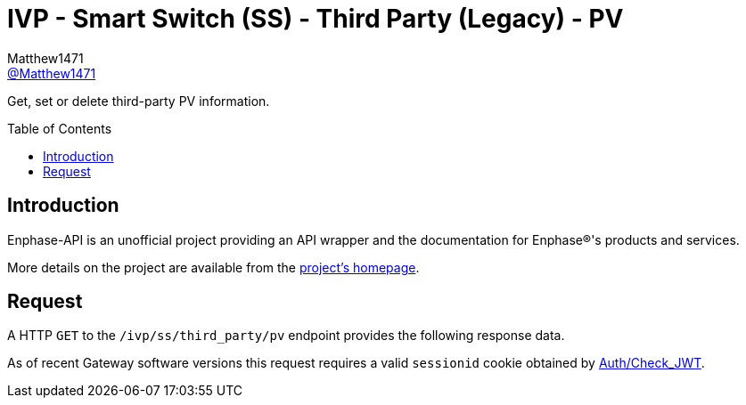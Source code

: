 = IVP - Smart Switch (SS) - Third Party (Legacy) - PV
:toc: preamble
Matthew1471 <https://github.com/matthew1471[@Matthew1471]>;

// Document Settings:

// Set the ID Prefix and ID Separators to be consistent with GitHub so links work irrespective of rendering platform. (https://docs.asciidoctor.org/asciidoc/latest/sections/id-prefix-and-separator/)
:idprefix:
:idseparator: -

// Any code blocks will be in JSON by default.
:source-language: json

ifndef::env-github[:icons: font]

// Set the admonitions to have icons (Github Emojis) if rendered on GitHub (https://blog.mrhaki.com/2016/06/awesome-asciidoctor-using-admonition.html).
ifdef::env-github[]
:status:
:caution-caption: :fire:
:important-caption: :exclamation:
:note-caption: :paperclip:
:tip-caption: :bulb:
:warning-caption: :warning:
endif::[]

// Document Variables:
:release-version: 1.0
:url-org: https://github.com/Matthew1471
:url-repo: {url-org}/Enphase-API
:url-contributors: {url-repo}/graphs/contributors

Get, set or delete third-party PV information.

== Introduction

Enphase-API is an unofficial project providing an API wrapper and the documentation for Enphase(R)'s products and services.

More details on the project are available from the link:../../../../../README.adoc[project's homepage].

== Request

A HTTP `GET` to the `/ivp/ss/third_party/pv` endpoint provides the following response data.

As of recent Gateway software versions this request requires a valid `sessionid` cookie obtained by link:../../../Auth/Check_JWT.adoc[Auth/Check_JWT].
